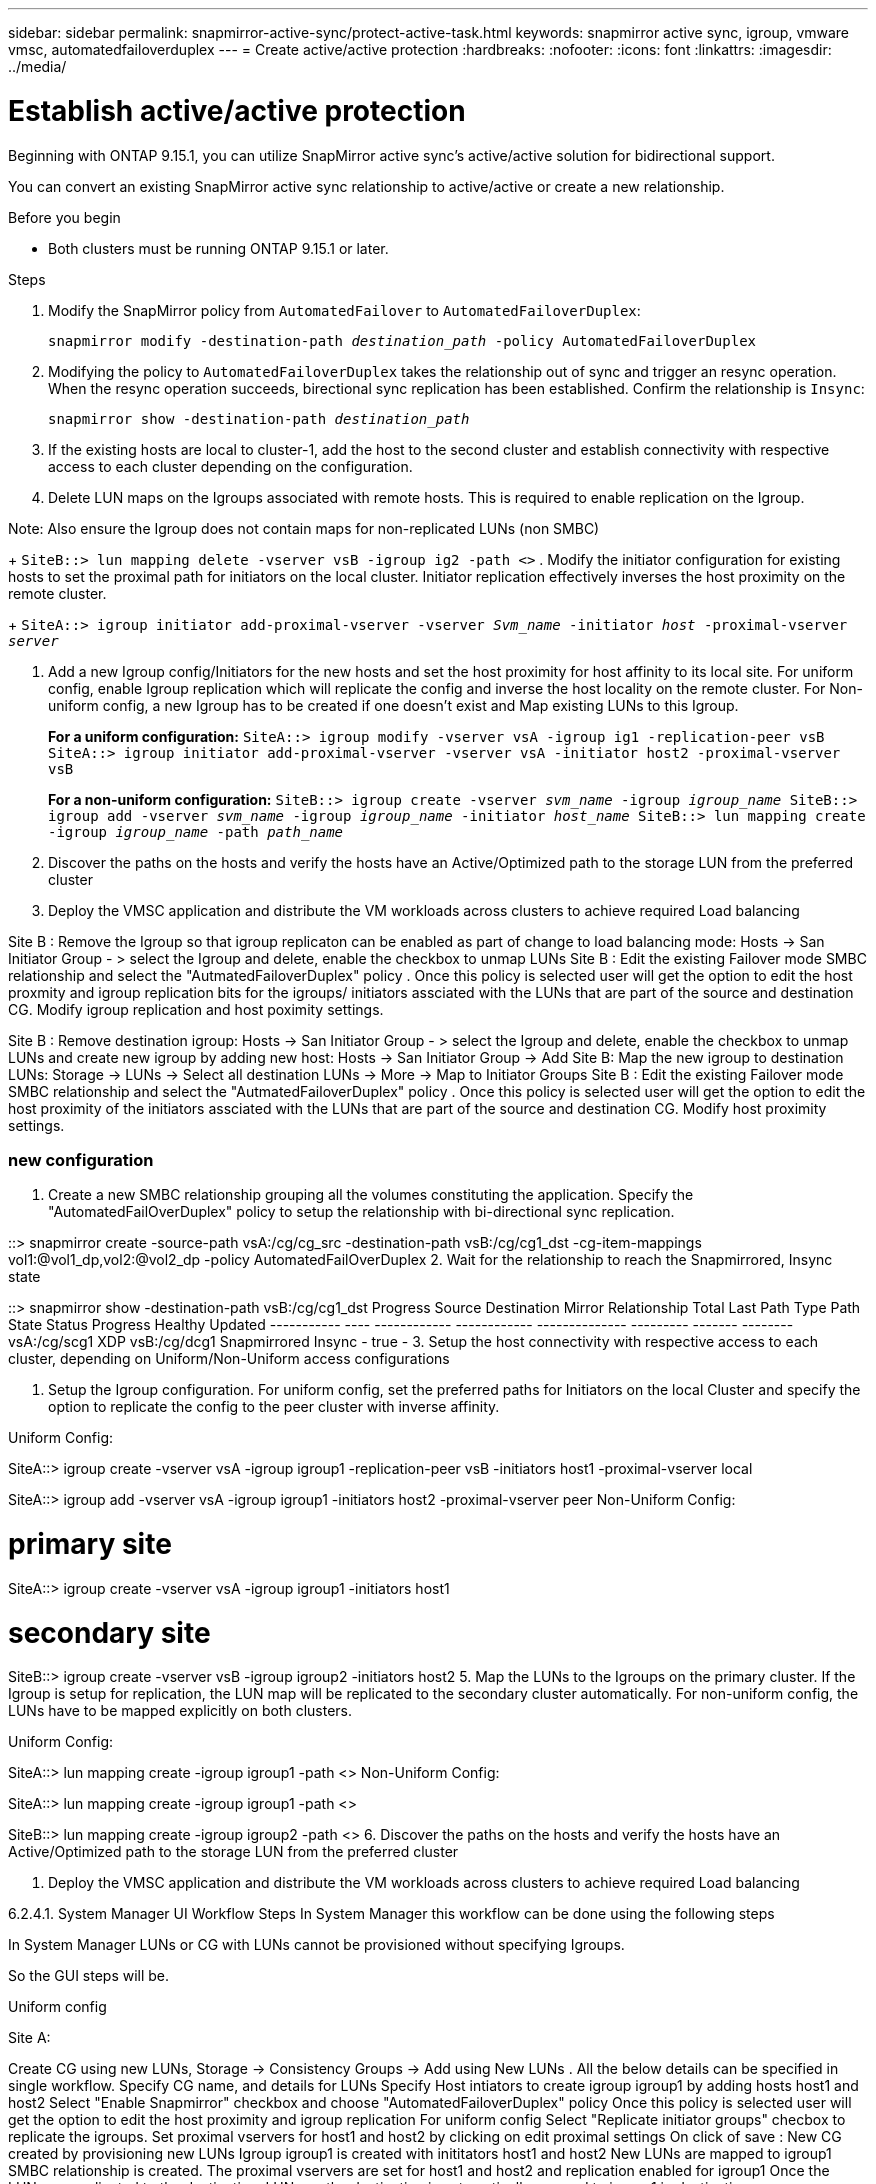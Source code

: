 ---
sidebar: sidebar
permalink: snapmirror-active-sync/protect-active-task.html 
keywords: snapmirror active sync, igroup, vmware vmsc, automatedfailoverduplex 
---
= Create active/active protection 
:hardbreaks:
:nofooter:
:icons: font
:linkattrs:
:imagesdir: ../media/

= Establish active/active protection 

Beginning with ONTAP 9.15.1, you can utilize SnapMirror active sync's active/active solution for bidirectional support. 

You can convert an existing SnapMirror active sync relationship to active/active or create a new relationship. 

.Before you begin 

* Both clusters must be running ONTAP 9.15.1 or later. 

// what is a uniform vs non-uniform config 

.Steps 
. Modify the SnapMirror policy from `AutomatedFailover` to `AutomatedFailoverDuplex`:
+
`snapmirror modify -destination-path _destination_path_ -policy AutomatedFailoverDuplex`
. Modifying the policy to `AutomatedFailoverDuplex` takes the relationship out of sync and trigger an resync operation. When the resync operation succeeds, birectional sync replication has been established. Confirm the relationship is `Insync`:
+
`snapmirror show -destination-path _destination_path_`
. If the existing hosts are local to cluster-1, add the host to the second cluster and establish connectivity with respective access to each cluster depending on the configuration. 

. Delete LUN maps on the Igroups associated with remote hosts. This is required to enable replication on the Igroup.

Note: Also ensure the Igroup does not contain maps for non-replicated LUNs (non SMBC)
+
`SiteB::> lun mapping delete -vserver vsB -igroup ig2 -path <>`
. Modify the initiator configuration for existing hosts to set the proximal path for initiators on the local cluster. Initiator replication effectively inverses the host proximity on the remote cluster.
+
`SiteA::> igroup initiator add-proximal-vserver -vserver _Svm_name_ -initiator _host_ -proximal-vserver _server_`

. Add a new Igroup config/Initiators for the new hosts and set the host proximity for host affinity to its local site. For uniform config, enable Igroup replication which will replicate the config and inverse the host locality on the remote cluster. For Non-uniform config, a new Igroup has to be created if one doesn't exist and Map existing LUNs to this Igroup.
+
**For a uniform configuration:**
``
SiteA::> igroup modify -vserver vsA -igroup ig1 -replication-peer vsB
SiteA::> igroup initiator add-proximal-vserver -vserver vsA -initiator host2 -proximal-vserver vsB
``
+
**For a non-uniform configuration:**
``
SiteB::> igroup create -vserver _svm_name_ -igroup _igroup_name_
SiteB::> igroup add -vserver _svm_name_ -igroup  _igroup_name_ -initiator _host_name_
SiteB::> lun mapping create -igroup  _igroup_name_ -path _path_name_
``
. Discover the paths on the hosts and verify the hosts have an Active/Optimized path to the storage LUN from the preferred cluster
. Deploy the VMSC application and distribute the VM workloads across clusters to achieve required Load balancing


//Uniform config - System Manager
Site B : Remove the Igroup so that igroup replicaton can be enabled as part of change to load balancing mode: Hosts → San Initiator Group - > select the Igroup and delete, enable the checkbox to unmap LUNs
Site B : Edit the existing Failover mode SMBC relationship and select the "AutmatedFailoverDuplex" policy . Once this policy is selected user will get the option to edit the host proxmity and igroup replication bits for the igroups/ initiators assciated with the LUNs that are part of the source and destination CG. Modify igroup replication and host poximity settings.

//Non-Uniform Config - System Manager

Site B : Remove destination igroup: Hosts → San Initiator Group - > select the Igroup and delete, enable the checkbox to unmap LUNs and create new igroup by adding new host: Hosts → San Initiator Group → Add
Site B: Map the new igroup to destination LUNs: Storage → LUNs → Select all destination LUNs → More → Map to Initiator Groups
Site B : Edit the existing Failover mode SMBC relationship and select the "AutmatedFailoverDuplex" policy . Once this policy is selected user will get the option to edit the host proximity of the initiators assciated with the LUNs that are part of the source and destination CG. Modify host proximity settings.

=== new configuration 

1. Create a new SMBC relationship grouping all the volumes constituting the application. Specify the "AutomatedFailOverDuplex" policy to setup the relationship with bi-directional sync replication.

::> snapmirror create -source-path vsA:/cg/cg_src -destination-path vsB:/cg/cg1_dst -cg-item-mappings vol1:@vol1_dp,vol2:@vol2_dp -policy AutomatedFailOverDuplex
2. Wait for the relationship to reach the Snapmirrored, Insync state

::> snapmirror show -destination-path vsB:/cg/cg1_dst
                                                                                   Progress
Source            Destination Mirror       Relationship   Total             Last
Path        Type  Path        State        Status         Progress  Healthy Updated
----------- ---- ------------ ------------ -------------- --------- ------- --------
vsA:/cg/scg1 XDP vsB:/cg/dcg1 Snapmirrored Insync -      true   -
3. Setup the host connectivity with respective access to each cluster, depending on Uniform/Non-Uniform access configurations

4. Setup the Igroup configuration. For uniform config, set the preferred paths for Initiators on the local Cluster and specify the option to replicate the config to the peer cluster with inverse affinity.

Uniform Config:

SiteA::> igroup create -vserver vsA -igroup igroup1 -replication-peer vsB -initiators host1 -proximal-vserver local
 
SiteA::> igroup add -vserver vsA -igroup igroup1 -initiators host2 -proximal-vserver peer
Non-Uniform Config:

# primary site
SiteA::> igroup create -vserver vsA -igroup igroup1 -initiators host1
 
# secondary site
SiteB::> igroup create -vserver vsB -igroup igroup2 -initiators host2
5. Map the LUNs to the Igroups on the primary cluster. If the Igroup is setup for replication, the LUN map will be replicated to the secondary cluster automatically. For non-uniform config, the LUNs have to be mapped explicitly on both clusters.

Uniform Config:

SiteA::> lun mapping create -igroup igroup1 -path <>
Non-Uniform Config:

SiteA::> lun mapping create -igroup igroup1 -path <>
 
SiteB::> lun mapping create -igroup igroup2 -path <>
6. Discover the paths on the hosts and verify the hosts have an Active/Optimized path to the storage LUN from the preferred cluster

7. Deploy the VMSC application and distribute the VM workloads across clusters to achieve required Load balancing

6.2.4.1. System Manager UI Workflow Steps
In System Manager this workflow can be done using the following steps

In System Manager LUNs or CG with LUNs cannot be provisioned without specifying Igroups.

So the GUI steps will be.

Uniform config

Site A:

Create CG using new LUNs, Storage → Consistency Groups → Add using New LUNs . All the below details can be specified in single workflow.
Specify CG name, and details for LUNs
Specify Host intiators to create igroup igroup1 by adding hosts host1 and host2
Select "Enable Snapmirror" checkbox and choose "AutomatedFailoverDuplex" policy
Once this policy is selected user will get the option to edit the host proximity and igroup replication
For uniform config Select "Replicate initiator groups" checbox to replicate the igroups.
Set proximal vservers for host1 and host2 by clicking on edit proximal settings
On click of save :
New CG created by provisioning new LUNs
Igroup igroup1 is created with inititators host1 and host2
New LUNs are mapped to igroup1
SMBC relationship is created.
The proximal vservers are set for host1 and host2 and replication enabled for igroup1
Once the LUNs are replicated to the destination, LUNs on the destination is automatically mapped to igroup1 in destination